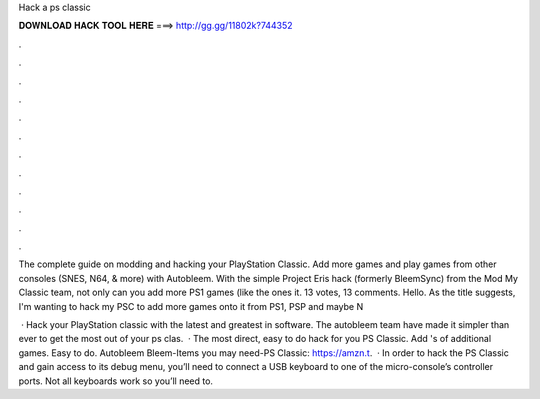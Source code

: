 Hack a ps classic



𝐃𝐎𝐖𝐍𝐋𝐎𝐀𝐃 𝐇𝐀𝐂𝐊 𝐓𝐎𝐎𝐋 𝐇𝐄𝐑𝐄 ===> http://gg.gg/11802k?744352



.



.



.



.



.



.



.



.



.



.



.



.

The complete guide on modding and hacking your PlayStation Classic. Add more games and play games from other consoles (SNES, N64, & more) with Autobleem. With the simple Project Eris hack (formerly BleemSync) from the Mod My Classic team, not only can you add more PS1 games (like the ones it. 13 votes, 13 comments. Hello. As the title suggests, I'm wanting to hack my PSC to add more games onto it from PS1, PSP and maybe N

 · Hack your PlayStation classic with the latest and greatest in software. The autobleem team have made it simpler than ever to get the most out of your ps clas.  · The most direct, easy to do hack for you PS Classic. Add 's of additional games. Easy to do. Autobleem Bleem-Items you may need-PS Classic: https://amzn.t.  · In order to hack the PS Classic and gain access to its debug menu, you’ll need to connect a USB keyboard to one of the micro-console’s controller ports. Not all keyboards work so you’ll need to.
